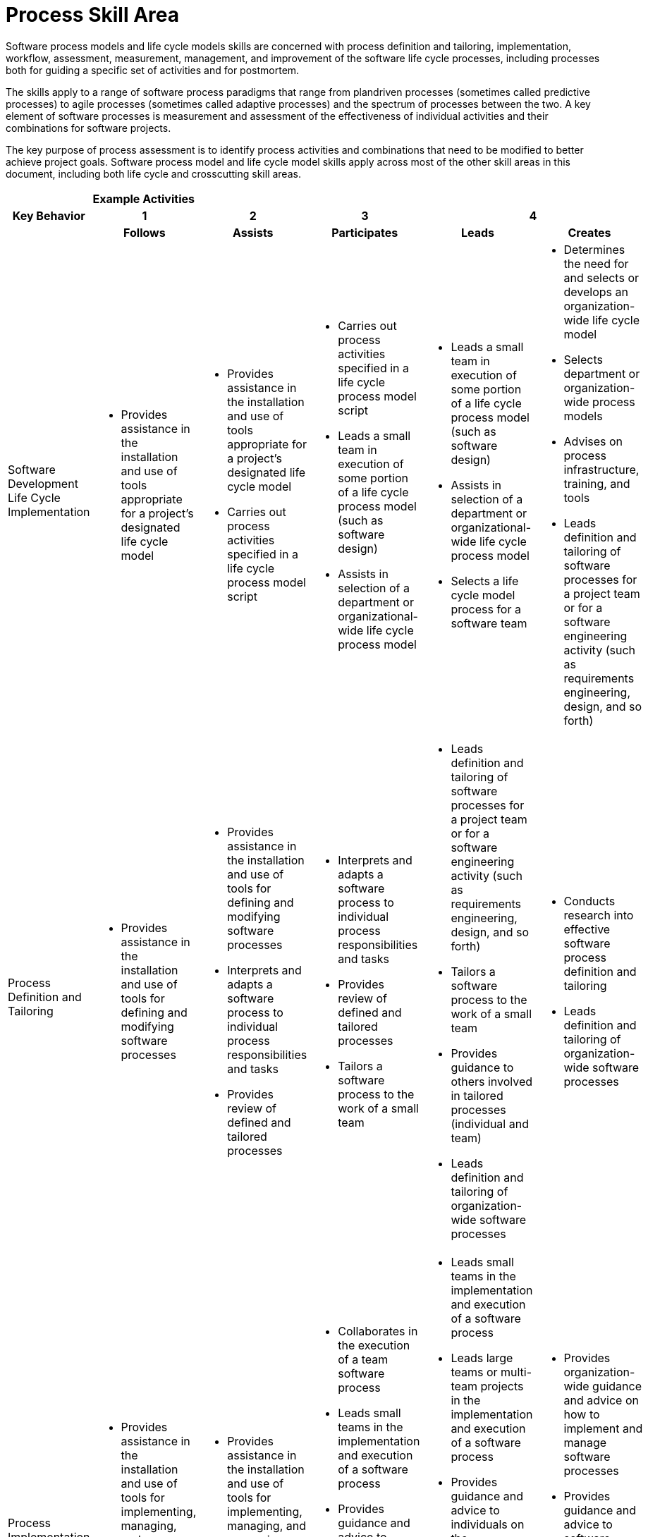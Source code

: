 = Process Skill Area

Software process models and life cycle models skills are concerned with process definition and tailoring, implementation, workflow, assessment, measurement, management, and improvement of the software life cycle processes, including processes both for guiding a specific set of activities and for postmortem. 

The skills apply to a range of software process paradigms that range from plandriven processes (sometimes called predictive processes) to agile processes (sometimes called adaptive processes) and the spectrum of processes between the two. A key element of software processes is measurement and assessment of the effectiveness of individual activities and their combinations for software projects. 

The key purpose of process assessment is to identify process activities and combinations that need to be modified to better achieve project goals. Software process model and life cycle model skills apply across most of the other skill areas in this document, including both life cycle and crosscutting skill areas. 

[cols="5%,19%,19%,19%,19%,19%",frame=all, grid=all]
|===
1.3+^.^h|*Key Behavior* 
5+^.^|*Example Activities*

^.^h|*1*
^.^h|*2*
^.^h|*3*
2+^.^h|*4*

^.^h|*Follows*
^.^h|*Assists*
^.^h|*Participates*
^.^h|*Leads*
^.^h|*Creates*

|Software Development Life Cycle Implementation
a|- Provides assistance in the installation and use of tools appropriate for a project’s designated life cycle model
a|- Provides assistance in the installation and use of tools appropriate for a project’s designated life cycle model
- Carries out process activities specified in a life cycle process model script
a|- Carries out process activities specified in a life cycle process model script
- Leads a small team in execution of some portion of a life cycle process model (such as software design)
- Assists in selection of a department or organizational-wide life cycle process model
a|- Leads a small team in execution of some portion of a life cycle process model (such as software design)
- Assists in selection of a department or organizational-wide life cycle process model
- Selects a life cycle model process for a software team
a|- Determines the need for and selects or develops an organization-wide life cycle model
- Selects department or organization-wide process models
- Advises on process infrastructure, training, and tools
- Leads definition and tailoring of software processes for a project team or for a software engineering activity (such as requirements engineering, design, and so forth)

|Process Definition and Tailoring
a|- Provides assistance in the installation and use of tools for defining and modifying software processes
a|- Provides assistance in the installation and use of tools for defining and modifying software processes
- Interprets and adapts a software process to individual process responsibilities and tasks
- Provides review of defined and tailored processes
a|- Interprets and adapts a software process to individual process responsibilities and tasks
- Provides review of defined and tailored processes
- Tailors a software process to the work of a small team
a|- Leads definition and tailoring of software processes for a project team or for a software engineering activity (such as requirements engineering, design, and so forth)
- Tailors a software process to the work of a small team
- Provides guidance to others involved in tailored processes (individual and team)
- Leads definition and tailoring of organization-wide software processes
a|- Conducts research into effective software process definition and tailoring
- Leads definition and tailoring of organization-wide software processes

|Process Implementation and Management
a|- Provides assistance in the installation and use of tools for implementing, managing, and measuring software processes
- Implements and manages individual processes
a|- Provides assistance in the installation and use of tools for implementing, managing, and measuring software processes
- Implements and manages individual processes
a|- Collaborates in the execution of a team software process
- Leads small teams in the implementation and execution of a software process
- Provides guidance and advice to individuals on the implementation and management of their personal processes
- Serves as a member of a software engineering process group (SEPG)
a|- Leads small teams in the implementation and execution of a software process
- Leads large teams or multi-team projects in the implementation and execution of a software process
- Provides guidance and advice to individuals on the implementation and management of their personal processes
- Provides guidance and advice to software teams on how to implement and manage software processes
- Serves as leader of an SEPG
a|- Provides organization-wide guidance and advice on how to implement and manage software processes
- Provides guidance and advice to software teams on how to implement and manage software processes
- Provides guidance and advice on the formation, structure, and responsibilities of SEPGs

|Process Assessment and Improvemen
a|- Provides assistance in the installation and use of tools for assessing and improving software processes
- Collects data relevant to individual process execution
a|- Provides assistance in the installation and use of tools for assessing and improving software processes
- Assists in collecting data for assessment of a software process
- Collects data relevant to individual process execution
- Assesses and implements improvement of an individual software process
- As a member of an SEPG, provides input on software process improvement
a|- Leads small teams in collecting data for assessment of software processes
- Leads software teams in collecting data for assessment of software processes
- Analyzes process assessment data and implements improvement of small team software processes
- Assesses and implements improvement of an individual software process
- As a member of an SEPG, provides input on software process improvement
a|- Leads small teams in collecting data for assessment of software processes
- Leads software teams in collecting data for assessment of software processes
- Analyzes process assessment data and implements improvement of small team software processes
- Leads the SEPG in providing guidance on department or organization-wide software process improvement
a|- Conducts research into the effectiveness and improvement of software processes
- Leads the SEPG in providing guidance on department or organization-wide software process improvement
- Uses assessment data, team reports, and SEPG reports to establish organization procedures and standards for software process improvement
|
|
|
|
|
|===

== Any questions?
If you have a question or something to discuss about this topic, post your questions through link:https://alterra.tribe.so/[Tribe].